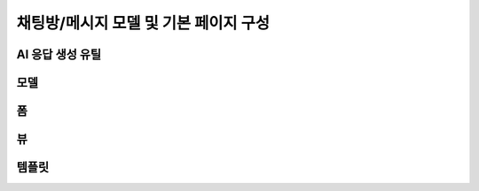 ============================================
채팅방/메시지 모델 및 기본 페이지 구성
============================================

.. figure:: ./assets/chat-room-detail.png


AI 응답 생성 유틸
=================

.. code-block:: python
    :linenos:
    :caption: ``chat/utils.py`` 파일 생성

    from django.conf import settings
    from openai import OpenAI

    client = OpenAI(api_key=settings.OPENAI_API_KEY)

    def make_ai_message(
        system_prompt: str,
        messages: list,
        temperature: float = 0.2,
        max_tokens: int = 1000,
    ):
        """
        OpenAI의 Chat Completion API를 사용하여 응답을 생성하는 함수
        """

        try:
            messages = [
                {"role": "system", "content": system_prompt},
            ] + messages
            response = client.chat.completions.create(
                model="gpt-4o-mini",  # 또는 "gpt-4" 등 다른 모델 사용 가능
                messages=messages,
                temperature=temperature,
                max_tokens=max_tokens,
            )
            return response.choices[0].message.content
        except Exception as e:
            return f"API 호출에서 오류가 발생했습니다: {str(e)}"


모델
===========

.. code-block:: python
    :linenos:
    :caption: ``chat/models.py`` 파일에 추가

    from django.db import models
    from django_lifecycle import AFTER_UPDATE, LifecycleModelMixin, hook
    from .llm import make_ai_message

   class Room(LifecycleModelMixin, models.Model):
        name = models.CharField(max_length=255)
        system_prompt = models.TextField(blank=True)
        created_at = models.DateTimeField(auto_now_add=True)
        updated_at = models.DateTimeField(auto_now=True)

        def __str__(self):
            return self.name

        @hook(AFTER_UPDATE, when="system_prompt", has_changed=True)
        def on_after_update(self):
            self.message_set.all().delete()

        class Meta:
            ordering = ["-pk"]

    class Message(models.Model):
        class Role(models.TextChoices):
            USER = "user"
            ASSISTANT = "assistant"

        room = models.ForeignKey(Room, on_delete=models.CASCADE)
        role = models.CharField(max_length=255, choices=Role.choices, default=Role.USER)
        content = models.TextField()
        created_at = models.DateTimeField(auto_now_add=True)
        updated_at = models.DateTimeField(auto_now=True)

        def __str__(self):
            return self.content

        def create_ai_message(self):
            # 현재 방의 이전 메시지들을 수집
            message_qs = self.room.message_set.all().order_by("pk")
            messages = [{"role": msg.role, "content": msg.content} for msg in message_qs]

            # AI 응답 생성
            ai_message = make_ai_message(
                system_prompt=self.room.system_prompt,
                messages=messages,
            )

            # AI 응답을 새 메시지로 저장
            return Message.objects.create(
                room=self.room,
                role=self.Role.ASSISTANT,
                content=ai_message,
            )

        class Meta:
            ordering = ["pk"]

폼
===========

.. code-block:: python
    :linenos:
    :caption: ``chat/forms.py`` 파일 생성

    from django import forms
    from .models import Message, Room

    class RoomForm(forms.ModelForm):
        class Meta:
            model = Room
            fields = ["name", "system_prompt"]

    class MessageForm(forms.ModelForm):
        class Meta:
            model = Message
            fields = ["content"]

뷰
===========

.. code-block:: python
    :linenos:
    :caption: ``chat/views.py`` 파일 생성

    from django.shortcuts import get_object_or_404, render
    from django.urls import reverse_lazy
    from django.views.generic import CreateView, ListView

    from .forms import RoomForm
    from .models import Room


    room_list = ListView.as_view(model=Room)

    room_new = CreateView.as_view(
        model=Room,
        form_class=RoomForm,
        success_url=reverse_lazy("chat:room_list"),
    )

    def room_detail(request, pk):
        room = get_object_or_404(Room, pk=pk)
        message_list = room.message_set.all()
        return render(
            request,
            "chat/room_detail.html",
            {
                "room": room,
                "message_list": message_list,
            },
        )

.. code-block:: python
    :linenos:
    :caption: ``chat/urls.py`` 파일에 추가

    from django.urls import path
    from . import views

    app_name = "chat"

    urlpatterns = [
        path("", views.room_list, name="room_list"),
        path("new/", views.room_new, name="room_new"),
        path("<int:pk>/", views.room_detail, name="room_detail"),
    ]

템플릿
===========

.. code-block:: html+django
    :linenos:
    :caption: ``chat/templates/chat/base.html`` 파일 생성

    <!doctype html>
    <html>
    <head>
        <meta charset="UTF-8">
        <meta name="viewport" content="width=device-width, initial-scale=1.0">
        <title>{% block title %}Django Chat{% endblock %}</title>
        <script src="https://cdn.tailwindcss.com"></script>
        <script src="https://unpkg.com/htmx.org"></script>
    </head>
    <body class="bg-gray-100">
        <div class="container mx-auto px-4 py-8">
            <header class="mb-8">
                <nav class="bg-white shadow-lg rounded-lg">
                    <div class="max-w-7xl mx-auto px-4 sm:px-6 lg:px-8">
                        <div class="flex justify-between h-16">
                            <div class="flex">
                                <div class="flex-shrink-0 flex items-center">
                                    <a href="{% url 'chat:room_list' %}" class="text-xl font-bold text-gray-800">
                                        Django Chat
                                    </a>
                                </div>
                            </div>
                            <div class="flex items-center">
                                <a href="{% url 'chat:room_new' %}" 
                                class="inline-flex items-center px-4 py-2 border border-transparent text-sm font-medium rounded-md text-white bg-indigo-600 hover:bg-indigo-700">
                                    새 채팅방
                                </a>
                            </div>
                        </div>
                    </div>
                </nav>
            </header>

            <main class="bg-white shadow-lg rounded-lg p-6">
                {% block content %}
                {% endblock %}
            </main>

            <footer class="mt-8 text-center text-gray-600 text-sm">
                <p>&copy; 2025 파이썬사랑방. All rights reserved.</p>
            </footer>
        </div>
    </body>
    </html>


.. code-block:: html+django
    :linenos:
    :caption: ``chat/templates/chat/room_list.html`` 파일 생성

    {% extends "chat/base.html" %}

    {% block content %}
        <div class="grid grid-cols-1 md:grid-cols-2 lg:grid-cols-3 gap-6">
            {% for room in room_list %}
                <div class="bg-white rounded-lg shadow-md overflow-hidden hover:shadow-lg transition-shadow duration-300">
                    <img src="https://placehold.co/600x400/e2e8f0/475569?text=Chat+Room" alt="채팅방 이미지" class="w-full h-48 object-cover">
                    <div class="p-4">
                        <h2 class="text-xl font-semibold text-gray-800 mb-2">{{ room.name }}</h2>
                        <p class="text-gray-600 text-sm mb-4">생성일: {{ room.created_at|date:"Y-m-d H:i" }}</p>
                        <a href="{% url 'chat:room_detail' room.pk %}" 
                        class="inline-block w-full text-center bg-indigo-600 text-white py-2 px-4 rounded-md hover:bg-indigo-700 transition-colors duration-300">
                            입장하기
                        </a>
                    </div>
                </div>
            {% empty %}
                <div class="col-span-full text-center py-8">
                    <p class="text-gray-500 text-lg">생성된 채팅방이 없습니다.</p>
                    <a href="{% url 'chat:room_new' %}" 
                    class="inline-block mt-4 bg-indigo-600 text-white py-2 px-6 rounded-md hover:bg-indigo-700 transition-colors duration-300">
                        새 채팅방 만들기
                    </a>
                </div>
            {% endfor %}
        </div>
    {% endblock %}

.. code-block:: html+django
    :linenos:
    :caption: ``chat/templates/chat/room_detail.html`` 파일 생성

    {% extends "chat/base.html" %}

    {% block content %}
        <div class="flex flex-col h-[calc(100vh-16rem)]">
            <div class="bg-white rounded-lg shadow-md p-4 mb-4">
                <h1 class="text-2xl font-bold text-gray-800">{{ room.name }}</h1>
                <p class="text-sm text-gray-600">생성일: {{ room.created_at|date:"Y-m-d H:i" }}</p>
            </div>

            <div class="flex-1 bg-gray-50 rounded-lg shadow-inner p-4 mb-4 overflow-y-auto">
                <div class="space-y-4" id="chat-messages">
                    {% for message in message_list %}
                        <div class="flex {% if message.is_ai %}justify-start{% else %}justify-end{% endif %}">
                            <div class="{% if message.is_ai %}bg-white{% else %}bg-indigo-600 text-white{% endif %} rounded-lg px-4 py-2 max-w-[80%] shadow">
                                <div class="text-sm {% if message.is_ai %}text-gray-600{% else %}text-indigo-100{% endif %} mb-1">
                                    {{ message.is_ai|yesno:"AI,You" }}
                                </div>
                                <p class="break-words">{{ message.content }}</p>
                                <div class="text-xs {% if message.is_ai %}text-gray-400{% else %}text-indigo-200{% endif %} text-right mt-1">
                                    {{ message.created_at|date:"H:i" }}
                                </div>
                            </div>
                        </div>
                    {% endfor %}
                </div>
            </div>

            <form class="flex gap-2" method="post">
                {% csrf_token %}
                <input type="text" name="content" required autocomplete="off"
                    class="flex-1 rounded-lg border-gray-300 shadow-sm focus:border-indigo-300 focus:ring focus:ring-indigo-200 focus:ring-opacity-50"
                    placeholder="메시지를 입력하세요...">
                <button type="submit"
                    class="bg-indigo-600 text-white px-6 py-2 rounded-lg hover:bg-indigo-700 transition-colors duration-300">
                    전송
                </button>
            </form>
        </div>
    {% endblock %}


.. code-block:: html+django
    :linenos:
    :caption: ``chat/templates/chat/room_form.html`` 파일 생성

    {% extends "chat/base.html" %}

    {% block content %}
    <div class="max-w-2xl mx-auto">
        <div class="bg-white rounded-lg shadow-md p-6">
            <h1 class="text-2xl font-bold text-gray-800 mb-6">새 채팅방 만들기</h1>

            <form method="post" novalidate>
                {% csrf_token %}

                <div class="mb-4">
                    <label for="{{ form.name.id_for_label }}" class="block text-sm font-medium text-gray-700 mb-2">채팅방
                        이름</label>
                    <input type="text" name="{{ form.name.name }}" id="{{ form.name.id_for_label }}" required
                        class="w-full rounded-lg border-0 shadow-sm focus:border-indigo-300 focus:ring focus:ring-indigo-200 focus:ring-opacity-50"
                        {% if form.name.value %}value="{{ form.name.value }}" {% endif %}>
                    {% if form.name.errors %}
                    <p class="mt-2 text-sm text-red-600">{{ form.name.errors.0 }}</p>
                    {% endif %}
                </div>

                <div class="mb-4">
                    <label for="{{ form.system_prompt.id_for_label }}" class="block text-sm font-medium text-gray-700 mb-2">시스템
                        프롬프트</label>
                    <textarea name="{{ form.system_prompt.name }}" id="{{ form.system_prompt.id_for_label }}"
                        class="w-full rounded-lg border-0 shadow-sm focus:border-indigo-300 focus:ring focus:ring-indigo-200 focus:ring-opacity-50"
                        {% if form.system_prompt.value %}value="{{ form.system_prompt.value }}" {% endif %}></textarea>
                    {% if form.system_prompt.errors %}
                    <p class="mt-2 text-sm text-red-600">{{ form.system_prompt.errors.0 }}</p>
                    {% endif %}
                </div>

                <div class="flex justify-end">
                    <button type="submit"
                        class="bg-indigo-600 text-white px-6 py-2 rounded-lg hover:bg-indigo-700 transition-colors duration-300">
                        생성하기
                    </button>
                </div>
            </form>
        </div>
    </div>
    {% endblock %}
